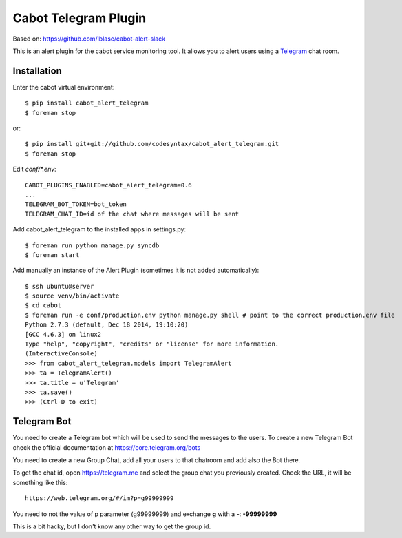 =====================
Cabot Telegram Plugin
=====================

Based on: https://github.com/lblasc/cabot-alert-slack

This is an alert plugin for the cabot service monitoring tool. It allows you to alert users using a `Telegram`_ chat room.

Installation
==============

Enter the cabot virtual environment::

    $ pip install cabot_alert_telegram
    $ foreman stop


or::


    $ pip install git+git://github.com/codesyntax/cabot_alert_telegram.git
    $ foreman stop


Edit `conf/*.env`::


    CABOT_PLUGINS_ENABLED=cabot_alert_telegram=0.6
    ...
    TELEGRAM_BOT_TOKEN=bot_token
    TELEGRAM_CHAT_ID=id of the chat where messages will be sent


Add cabot_alert_telegram to the installed apps in settings.py::

    $ foreman run python manage.py syncdb
    $ foreman start

Add manually an instance of the Alert Plugin (sometimes it is not added automatically)::

    $ ssh ubuntu@server
    $ source venv/bin/activate
    $ cd cabot
    $ foreman run -e conf/production.env python manage.py shell # point to the correct production.env file
    Python 2.7.3 (default, Dec 18 2014, 19:10:20)
    [GCC 4.6.3] on linux2
    Type "help", "copyright", "credits" or "license" for more information.
    (InteractiveConsole)
    >>> from cabot_alert_telegram.models import TelegramAlert
    >>> ta = TelegramAlert()
    >>> ta.title = u'Telegram'
    >>> ta.save()
    >>> (Ctrl-D to exit)


Telegram Bot
============

You need to create a Telegram bot which will be used to send the messages to the users. To create a new Telegram Bot check the official documentation at https://core.telegram.org/bots

You need to create a new Group Chat, add all your users to that chatroom and add also the Bot there.

To get the chat id, open https://telegram.me and select the group chat you previously created. Check the URL, it will be something like this::

    https://web.telegram.org/#/im?p=g99999999

You need to not the value of p parameter (g99999999) and exchange **g** with a **-**: **-99999999**

This is a bit hacky, but I don't know any other way to get the group id.


.. _Telegram: https://telegram.org
